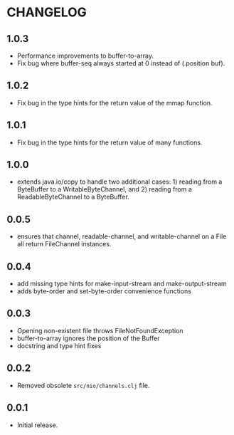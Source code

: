#+STARTUP: hidestars showall
* CHANGELOG
** 1.0.3
   - Performance improvements to buffer-to-array.
   - Fix bug where buffer-seq always started at 0 instead of (.position buf).
** 1.0.2
   - Fix bug in the type hints for the return value of the mmap function.
** 1.0.1
   - Fix bug in the type hints for the return value of many functions.
** 1.0.0
   - extends java.io/copy to handle two additional cases: 1) reading
     from a ByteBuffer to a WritableByteChannel, and 2) reading from
     a ReadableByteChannel to a ByteBuffer.
** 0.0.5
   - ensures that channel, readable-channel, and writable-channel on a File all
     return FileChannel instances.
** 0.0.4
   - add missing type hints for make-input-stream and make-output-stream
   - adds byte-order and set-byte-order convenience functions
** 0.0.3
   - Opening non-existent file throws FileNotFoundException
   - buffer-to-array ignores the position of the Buffer
   - docstring and type hint fixes
** 0.0.2
   - Removed obsolete ~src/nio/channels.clj~ file.
** 0.0.1
   - Initial release.
